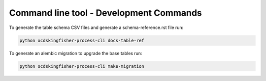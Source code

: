 Command line tool - Development Commands
=========================================

To generate the table schema CSV files and generate a schema-reference.rst file run:

.. code-block:: shell-session

    python ocdskingfisher-process-cli docs-table-ref


To generate an alembic migration to upgrade the base tables run:

.. code-block:: shell-session

    python ocdskingfisher-process-cli make-migration
